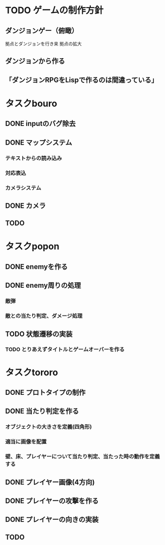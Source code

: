 * TODO ゲームの制作方針
** ダンジョンゲー（俯瞰）
   拠点とダンジョンを行き来
   拠点の拡大

** ダンジョンから作る
** 「ダンジョンRPGをLispで作るのは間違っている」


* タスクbouro
** DONE inputのバグ除去
** DONE マップシステム
*** テキストからの読み込み
*** 対応表込
*** カメラシステム
** DONE カメラ
** TODO 
* タスクpopon
** DONE enemyを作る
** DONE enemy周りの処理
*** 敵弾
*** 敵との当たり判定、ダメージ処理
** TODO 状態遷移の実装
*** TODO とりあえずタイトルとゲームオーバーを作る    
* タスクtororo
** DONE プロトタイプの制作
** DONE 当たり判定を作る
*** オブジェクトの大きさを定義(四角形)
*** 適当に画像を配置
*** 壁、床、プレイヤーについて当たり判定、当たった時の動作を定義する

** DONE プレイヤー画像(4方向)
** DONE プレイヤーの攻撃を作る
** DONE プレイヤーの向きの実装
** TODO 
